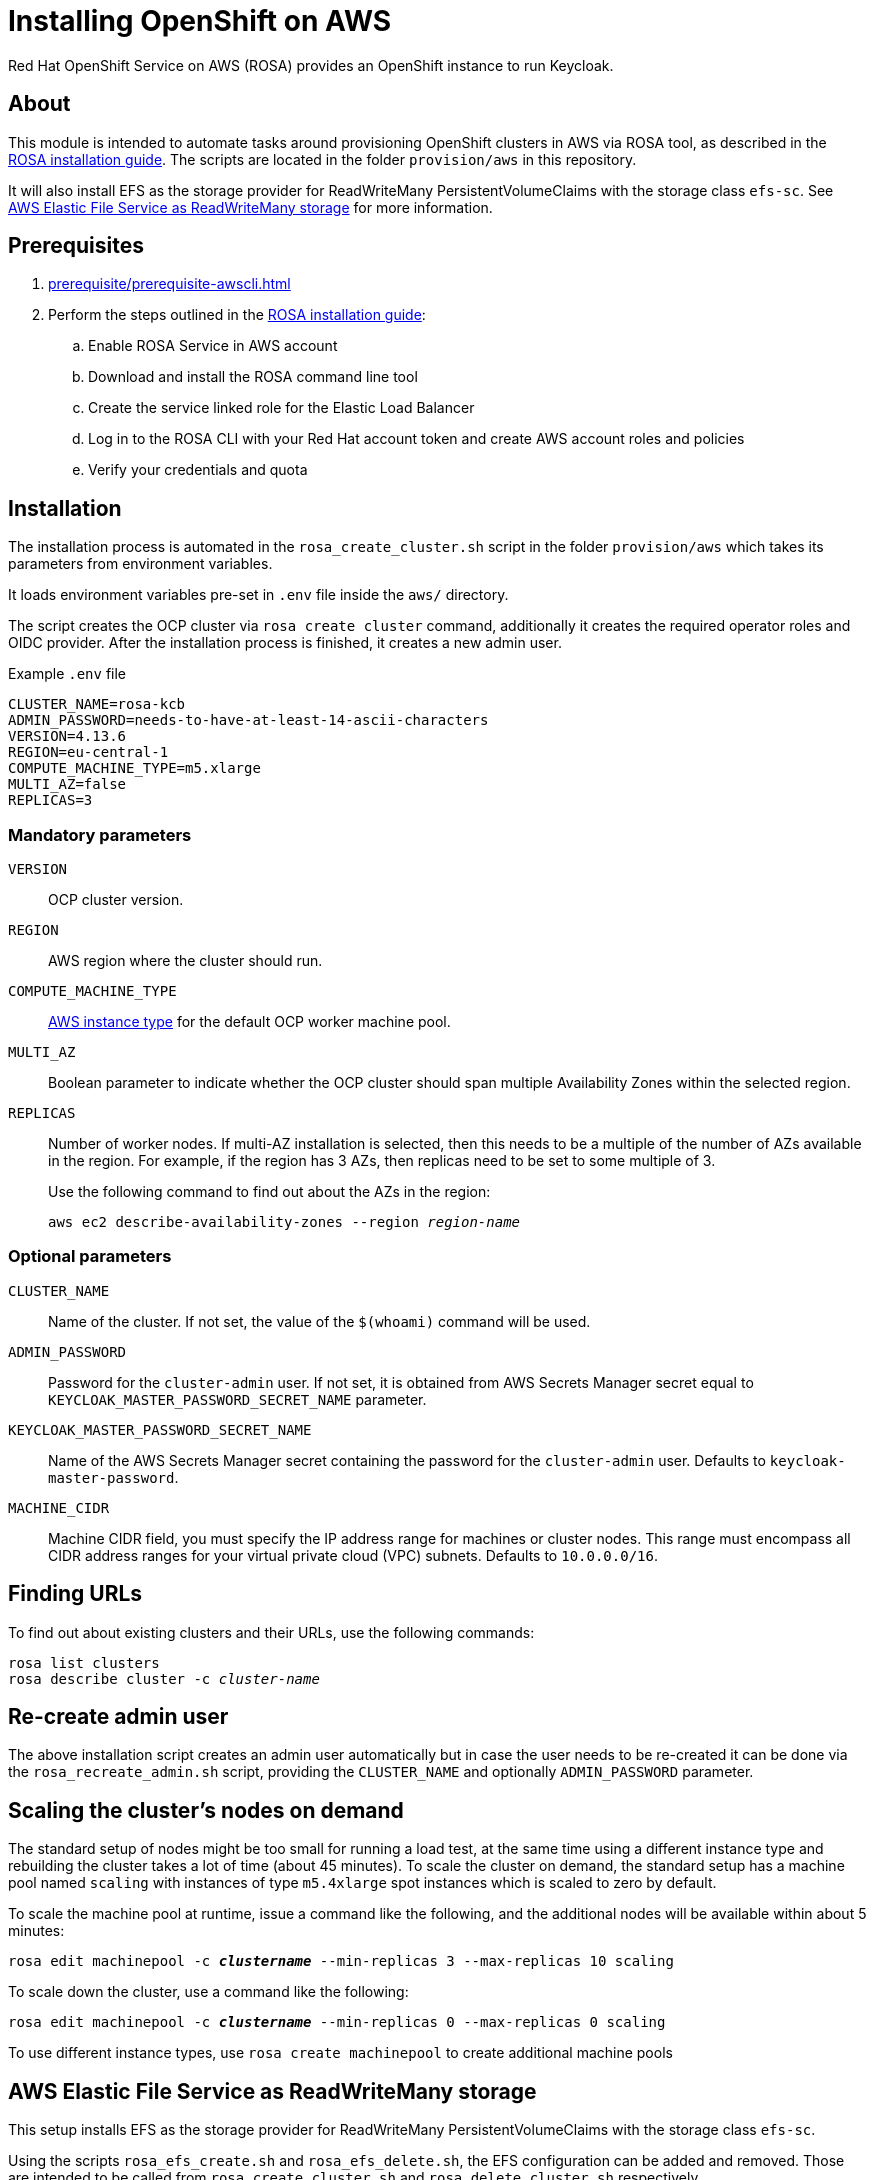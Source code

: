 = Installing OpenShift on AWS
:description: Red Hat OpenShift Service on AWS (ROSA) provides an OpenShift instance to run Keycloak.

{description}

== About

This module is intended to automate tasks around provisioning OpenShift clusters in AWS via ROSA tool, as described in the https://console.redhat.com/openshift/create/rosa/getstarted[ROSA installation guide].
The scripts are located in the folder `provision/aws` in this repository.

It will also install EFS as the storage provider for ReadWriteMany PersistentVolumeClaims with the storage class `efs-sc`.
See <<aws-efs-as-readwritemany-storage>> for more information.

== Prerequisites

. xref:prerequisite/prerequisite-awscli.adoc[]
. Perform the steps outlined in the https://console.redhat.com/openshift/create/rosa/getstarted[ROSA installation guide]:
.. Enable ROSA Service in AWS account
.. Download and install the ROSA command line tool
.. Create the service linked role for the Elastic Load Balancer
.. Log in to the ROSA CLI with your Red Hat account token and create AWS account roles and policies
.. Verify your credentials and quota

== Installation

The installation process is automated in the `rosa_create_cluster.sh` script in the folder `provision/aws` which takes its parameters from environment variables.

It loads environment variables pre-set in `.env` file inside the `aws/` directory.

The script creates the OCP cluster via `rosa create cluster` command, additionally it creates the required operator roles and OIDC provider.
After the installation process is finished, it creates a new admin user.

.Example `.env` file
----
CLUSTER_NAME=rosa-kcb
ADMIN_PASSWORD=needs-to-have-at-least-14-ascii-characters
VERSION=4.13.6
REGION=eu-central-1
COMPUTE_MACHINE_TYPE=m5.xlarge
MULTI_AZ=false
REPLICAS=3

----

=== Mandatory parameters

`VERSION`:: OCP cluster version.
`REGION`:: AWS region where the cluster should run.
`COMPUTE_MACHINE_TYPE`:: https://aws.amazon.com/ec2/instance-types/[AWS instance type] for the default OCP worker machine pool.
`MULTI_AZ`:: Boolean parameter to indicate whether the OCP cluster should span multiple Availability Zones within the selected region.
`REPLICAS`:: Number of worker nodes.
If multi-AZ installation is selected, then this needs to be a multiple of the number of AZs available in the region.
For example, if the region has 3 AZs, then replicas need to be set to some multiple of 3.
+
Use the following command to find out about the AZs in the region:
+
[source,bash,subs=+quotes]
----
aws ec2 describe-availability-zones --region _region-name_
----

=== Optional parameters

`CLUSTER_NAME`:: Name of the cluster.
If not set, the value of the `$(whoami)` command will be used.
`ADMIN_PASSWORD`:: Password for the `cluster-admin` user.
If not set, it is obtained from AWS Secrets Manager secret equal to `KEYCLOAK_MASTER_PASSWORD_SECRET_NAME` parameter.
`KEYCLOAK_MASTER_PASSWORD_SECRET_NAME`:: Name of the AWS Secrets Manager secret containing the password for the `cluster-admin` user.
Defaults to `keycloak-master-password`.
`MACHINE_CIDR`:: Machine CIDR field, you must specify the IP address range for machines or cluster nodes.
This range must encompass all CIDR address ranges for your virtual private cloud (VPC) subnets. Defaults to `10.0.0.0/16`.

== Finding URLs

To find out about existing clusters and their URLs, use the following commands:

[source,bash,subs=+quotes]
----
rosa list clusters
rosa describe cluster -c _cluster-name_
----

== Re-create admin user

The above installation script creates an admin user automatically but in case the user needs to be re-created it can be done via the `rosa_recreate_admin.sh` script, providing the `CLUSTER_NAME` and optionally `ADMIN_PASSWORD` parameter.

== Scaling the cluster's nodes on demand

The standard setup of nodes might be too small for running a load test, at the same time using a different instance type and rebuilding the cluster takes a lot of time (about 45 minutes).
To scale the cluster on demand, the standard setup has a machine pool named `scaling` with instances of type `m5.4xlarge` spot instances which is scaled to zero by default.

To scale the machine pool at runtime, issue a command like the following, and the additional nodes will be available within about 5 minutes:

[source,bash,subs=+quotes]
----
rosa edit machinepool -c _**clustername**_ --min-replicas 3 --max-replicas 10 scaling
----

To scale down the cluster, use a command like the following:

[source,bash,subs=+quotes]
----
rosa edit machinepool -c _**clustername**_ --min-replicas 0 --max-replicas 0 scaling
----

To use different instance types, use `rosa create machinepool` to create additional machine pools

[#aws-efs-as-readwritemany-storage]
== AWS Elastic File Service as ReadWriteMany storage

This setup installs EFS as the storage provider for ReadWriteMany PersistentVolumeClaims with the storage class `efs-sc`.

Using the scripts `rosa_efs_create.sh` and `rosa_efs_delete.sh`, the EFS configuration can be added and removed.
Those are intended to be called from `rosa_create_cluster.sh` and `rosa_delete_cluster.sh` respectively.

Even when the scripts have completed, it might take a little while until the DNS in the PVC picks up the new IP address of the mount point.
In the meantime, you might see an error message like "`Failed to resolve server _file-system-id_.efs._aws-region_.amazonaws.com`".

The following docs have been used to set up EFS:

* https://docs.openshift.com/rosa/storage/container_storage_interface/osd-persistent-storage-aws-efs-csi.html[Official OpenShift docs: Setting up AWS Elastic File Service CSI Driver Operator]
* https://mobb.ninja/docs/rosa/aws-efs/[Community docs: Enabling the AWS EFS CSI Driver Operator on ROSA]
* https://access.redhat.com/articles/6966373[Red Hat knowledge base article: AWS EFS CSI Driver Operator installation guide in OCP]

== Rotate admin user password

The admin user password can be rotated via the `rosa_rotate_admin_password.sh` script.Note admin password for existing clusters are not updated.
The new password can be applied using script `rosa_recreate_admin.sh` with corresponding `CLUSTER_NAME` variable.

== Uninstallation

The uninstallation is handled by the `rosa_delete_cluster.sh` script.

The only required parameter is `CLUSTER_NAME`.

Additionally, it deletes the cluster's operator roles and OIDC provider, and the admin user.
